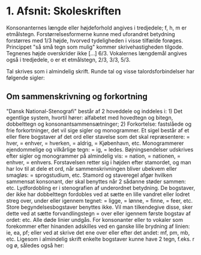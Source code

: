 * 1. Afsnit: Skoleskriften
[[file:01_grundskrift.png]]
[[file:02_sammensatte.png]]
Konsonanternes længde eller højdeforhold angives i tredjedele; f, h, m er etmålstegn. Forstørrelsesformerne [[file:figs/fig1.png]] kunne med uforandret betydning forstørres med 1/3 højde, hvorved tydeligheden i visse tilfælde forøges. Princippet "så små tegn som mulig" kommer skrivehastigheden tilgode. Tegnenes højde overskrider ikke [...] 6/3.
Vokalernes længdemål angives også i tredjedele, o er et etmålstegn, [[file:figs/fig2.png]] 2/3, [[file:figs/fig3.png]] 3/3, [[file:figs/fig4.png]] 5/3.

Tal skrives som i almindelig skrift. Runde tal og visse talordsforbindelser har følgende sigler:
[[file:04_sigler.png]]

** Om sammenskrivning og forkortning
"Dansk National-Stenografi" består af 2 hoveddele og inddeles i: 1) Det egentlige system, hvortil hører: alfabetet med hovedtegn og bitegn, dobbelttegn og konsonantsammensætninger; 2) Forkortelse: fastslåede og frie forkortninger, det vil sige sigler og monogrammer. Et sigel består af et eller flere bogstaver af det ord eller stavelse som det skal repræsentere: [[file:figs/fig5.png]] = hver, [[file:figs/fig6.png]] = enhver, [[file:figs/fig7.png]] = hverken, [[file:figs/fig8.png]] = aldrig, [[file:figs/fig9.png]] = Kjøbenhavn, etc. Monogrammerer ejendommelige og vilkårlige tegn: [[file:figs/fig10.png]] = ig, [[file:figs/fig11.png]] = ledes. Bøjningsendelser udskrives efter sigler og monogrammer på almindelig vis: [[file:figs/fig12.png]] = nation, [[file:figs/fig13.png]] = nationen, [[file:figs/fig14.png]] = enhver, [[file:figs/fig15.png]] = enhvers. Forstavelsen retter sig i højden efter stamordet, og man har lov  til at dele et ord, når sammenskrivningen bliver ubekvem eller smagløs: [[file:figs/fig16.png]] = sprogstudium, etc. Stamord og staveregel afgør hvilken sammensat konsonant, der skal benyttes når 2 sådanne støder sammen: [[file:figs/fig17.png]] etc. Lydfordobling er i stenografien af underordnet betydning. De bogstaver, der ikke har dobbelttegn fordobles ved at sætte en lille vandret eller lodret streg over, under eller igennem tegnet: [[file:figs/fig18.png]] = ligge, [[file:figs/fig19.png]] = lønne, [[file:figs/fig20.png]] = finne, [[file:figs/fig21.png]] = feer, etc. Store begyndelsesbogstaver benyttes ikke. Vil man tilkendegive disse, sker dette ved at sætte forvandlingstegn = [[file:figs/fig22.png]] over eller igennem første bogstav af ordet: [[file:figs/fig23.png]] etc. Alle døde linier undgås. For konsonanter eller to vokaler som forekommer efter hinanden adskilles ved en ganske lille brydning af linien: [[file:figs/fig24.png]] ie, [[file:figs/fig25.png]] ea, [[file:figs/fig26.png]] pf; eller ved at skrive det ene over eller efter det andet: [[file:figs/fig27.png]] mf, [[file:figs/fig28.png]] pm, [[file:figs/fig29.png]] mb, etc.
Ligesom i almindelig skrift enkelte bogstaver kunne have 2 tegn, f.eks. r og ø, således også her: 
